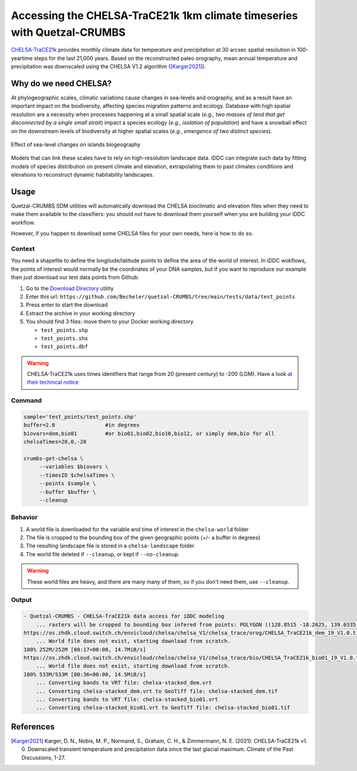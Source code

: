 Accessing the CHELSA-TraCE21k 1km climate timeseries with Quetzal-CRUMBS
================================================

`CHELSA-TraCE21k <https://chelsa-climate.org/chelsa-trace21k/>`_ provides
monthly climate data for temperature and precipitation at 30 arcsec spatial
resolution in 100-yeartime steps for the last 21,000 years.
Based on the reconstructed paleo orography, mean annual
temperature and precipitation was downscaled using the CHELSA V1.2 algorithm ([Karger2021]_).

Why do we need CHELSA?
-------------------------------

At phylogeographic scales, climatic variations cause changes in sea-levels and orography,
and as a result have an important impact on the biodiversity, affecting species migration
patterns and ecology. Database with high spatial resolution are a necessity when
processes happening at a small spatial scale (*e.g., two masses of land that get disconnected
by a single small strait*) impact a species ecology (*e.g., isolation of population*)
and have a snowball effect on the downstream levels of biodiversity
at higher spatial scales (*e.g., emergence of two distinct species*).

.. figure:: DEM_dynamic_2D.gif
   :alt: Digital Elevation Model
   :class: with-shadow
   :width: 400px
   :align: center

   Effect of sea-level changes on islands biogeography

Models that can link these scales have to rely on high-resolution landscape data.
iDDC can integrate such data by fitting models of species distribution
on present climate and elevation, extrapolating them to past climates conditions and elevations
to reconstruct dynamic habitability landscapes.

Usage
-------

Quetzal-CRUMBS SDM utilities will automatically download the CHELSA bioclimatic
and elevation files when they need to make them available to the classifiers:
you should not have to download them yourself when you are building
your iDDC workflow.

However, if you happen to download some CHELSA files for your own needs,
here is how to do so.

Context
^^^^^^^^^^

You need a shapefile to define the longitude/latitude points to define the area
of the world of interest.
In iDDC wokflows, the points of interest would normally be the coordinates of your
DNA samples, but if you want to reproduce our example then just download our test
data points from Github:

1. Go to the `Download Directory <https://download-directory.github.io/>`_ utility
2. Enter this url: ``https://github.com/Becheler/quetzal-CRUMBS/tree/main/tests/data/test_points``
3. Press enter to start the download
4. Extract the archive in your working directory
5. You should find 3 files: move them to your Docker working directory

   * ``test_points.shp``
   * ``test_points.shx``
   * ``test_points.dbf``

.. warning::
  CHELSA-TraCE21k uses times identifiers that range from 20 (present century) to -200 (LGM).
  Have a look `at their technical notice <https://chelsa-climate.org/chelsa-trace21k/>`_

Command
^^^^^^^^

.. code-block:: bash

   sample='test_points/test_points.shp'
   buffer=2.0                #in degrees
   biovars=dem,bio01         #or bio01,bio02,bio10,bio12, or simply dem,bio for all
   chelsaTimes=20,0,-20

   crumbs-get-chelsa \
        --variables $biovars \
        --timesID $chelsaTimes \
        --points $sample \
        --buffer $buffer \
        --cleanup

Behavior
^^^^^^^^^^

1. A world file is downloaded for the variable and time of interest in the ``chelsa-world`` folder
2. The file is cropped to the bounding box of the given geographic points (+/- a buffer in degrees)
3. The resulting landscape file is stored in a ``chelsa-landscape`` folder
4. The world file deleted if ``--cleanup``, or kept if  ``--no-cleanup``.

.. warning::
   These world files are heavy, and there are many many of them, so if you don't need them, use ``--cleanup``.

Output
^^^^^^^^^^

.. code-block:: text

    - Quetzal-CRUMBS - CHELSA-TraCE21k data access for iDDC modeling
        ... rasters will be cropped to bounding box infered from points: POLYGON ((128.8515 -18.2625, 139.0335 -18.2625, 139.0335 -9.0333, 128.8515 -9.0333, 128.8515 -18.2625))
    https://os.zhdk.cloud.switch.ch/envicloud/chelsa/chelsa_V1/chelsa_trace/orog/CHELSA_TraCE21k_dem_19_V1.0.tif
        ... World file does not exist, starting download from scratch.
    100% 252M/252M [00:17<00:00, 14.7MiB/s]
    https://os.zhdk.cloud.switch.ch/envicloud/chelsa/chelsa_V1/chelsa_trace/bio/CHELSA_TraCE21k_bio01_19_V1.0.tif
        ... World file does not exist, starting download from scratch.
    100% 533M/533M [00:36<00:00, 14.5MiB/s]
        ... Converting bands to VRT file: chelsa-stacked_dem.vrt
        ... Converting chelsa-stacked_dem.vrt to GeoTiff file: chelsa-stacked_dem.tif
        ... Converting bands to VRT file: chelsa-stacked_bio01.vrt
        ... Converting chelsa-stacked_bio01.vrt to GeoTiff file: chelsa-stacked_bio01.tif

References
------------

.. [Karger2021] Karger, D. N., Nobis, M. P., Normand, S., Graham, C. H., & Zimmermann, N. E. (2021): CHELSA-TraCE21k v1. 0. Downscaled transient temperature and precipitation data since the last glacial maximum. Climate of the Past Discussions, 1-27.
